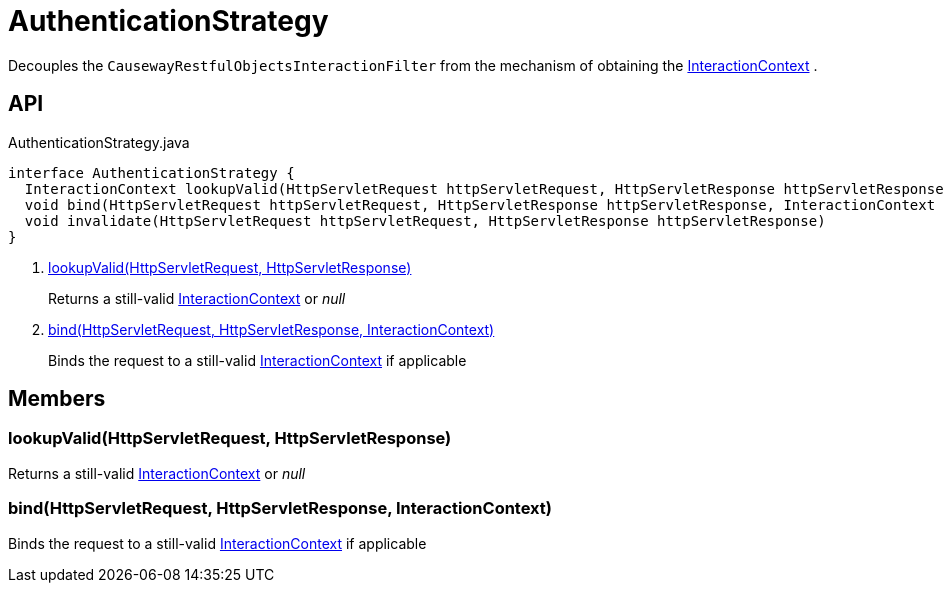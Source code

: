 = AuthenticationStrategy
:Notice: Licensed to the Apache Software Foundation (ASF) under one or more contributor license agreements. See the NOTICE file distributed with this work for additional information regarding copyright ownership. The ASF licenses this file to you under the Apache License, Version 2.0 (the "License"); you may not use this file except in compliance with the License. You may obtain a copy of the License at. http://www.apache.org/licenses/LICENSE-2.0 . Unless required by applicable law or agreed to in writing, software distributed under the License is distributed on an "AS IS" BASIS, WITHOUT WARRANTIES OR  CONDITIONS OF ANY KIND, either express or implied. See the License for the specific language governing permissions and limitations under the License.

Decouples the `CausewayRestfulObjectsInteractionFilter` from the mechanism of obtaining the xref:refguide:applib:index/services/iactnlayer/InteractionContext.adoc[InteractionContext] .

== API

[source,java]
.AuthenticationStrategy.java
----
interface AuthenticationStrategy {
  InteractionContext lookupValid(HttpServletRequest httpServletRequest, HttpServletResponse httpServletResponse)     // <.>
  void bind(HttpServletRequest httpServletRequest, HttpServletResponse httpServletResponse, InteractionContext auth)     // <.>
  void invalidate(HttpServletRequest httpServletRequest, HttpServletResponse httpServletResponse)
}
----

<.> xref:#lookupValid_HttpServletRequest_HttpServletResponse[lookupValid(HttpServletRequest, HttpServletResponse)]
+
--
Returns a still-valid xref:refguide:applib:index/services/iactnlayer/InteractionContext.adoc[InteractionContext] or _null_
--
<.> xref:#bind_HttpServletRequest_HttpServletResponse_InteractionContext[bind(HttpServletRequest, HttpServletResponse, InteractionContext)]
+
--
Binds the request to a still-valid xref:refguide:applib:index/services/iactnlayer/InteractionContext.adoc[InteractionContext] if applicable
--

== Members

[#lookupValid_HttpServletRequest_HttpServletResponse]
=== lookupValid(HttpServletRequest, HttpServletResponse)

Returns a still-valid xref:refguide:applib:index/services/iactnlayer/InteractionContext.adoc[InteractionContext] or _null_

[#bind_HttpServletRequest_HttpServletResponse_InteractionContext]
=== bind(HttpServletRequest, HttpServletResponse, InteractionContext)

Binds the request to a still-valid xref:refguide:applib:index/services/iactnlayer/InteractionContext.adoc[InteractionContext] if applicable
